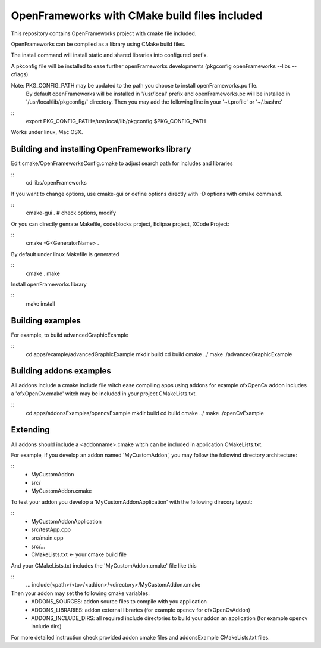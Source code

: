 OpenFrameworks with CMake build files included
==============================================


This repository contains OpenFrameworks project with cmake file included.


OpenFrameworks can be compiled as a library using CMake build files.

The install command will install static and shared libraries into configured
prefix.

A pkconfig file will be installed to ease further openFrameworks developments 
(pkgconfig openFrameworks --libs --cflags)

Note: PKG_CONFIG_PATH may be updated to the path you choose to install openFrameworks.pc file.
      By default openFrameworks will be installed in '/usr/local' prefix and openFrameworks.pc 
      will be installed in '/usr/local/lib/pkgconfig/' directory. Then you may add the following
      line in your '~/.profile' or '~/.bashrc'

::
    export PKG_CONFIG_PATH=/usr/local/lib/pkgconfig:$PKG_CONFIG_PATH


Works under linux, Mac OSX.


Building and installing OpenFrameworks library
----------------------------------------------

Edit cmake/OpenFrameworksConfig.cmake to adjust search path for includes and libraries

::
  cd libs/openFrameworks


If you want to change options, use cmake-gui or define options directly with -D options
with cmake command.

::
  cmake-gui . 
  # check options, modify



Or you can directly genrate Makefile, codeblocks project, Eclipse project, XCode Project:

::
  cmake -G<GeneratorName> .

By default under linux Makefile is generated

::
  cmake .
  make 


Install openFrameworks library

::
  make install

Building examples
-----------------

For example, to build advancedGraphicExample

::
  cd apps/example/advancedGraphicExample
  mkdir build
  cd build
  cmake ../
  make
  ./advancedGraphicExample


Building addons examples
------------------------

All addons include a cmake include file witch ease compiling apps using addons
for example ofxOpenCv addon includes a 'ofxOpenCv.cmake' witch may be included
in your project CMakeLists.txt.

::
    cd apps/addonsExamples/opencvExample
    mkdir build
    cd build
    cmake ../
    make
    ./openCvExample


Extending
---------

All addons should include a <addonname>.cmake witch can be included in application 
CMakeLists.txt.

For example, if you develop an addon named 'MyCustomAddon', you may follow the followind
directory architecture:

::
  - MyCustomAddon
  - src/
  - MyCustomAddon.cmake

To test your addon you develop a 'MyCustomAddonApplication' with the following direcory layout:


::
 - MyCustomAddonApplication
 - src/testApp.cpp
 - src/main.cpp
 - src/...
 - CMakeLists.txt  <- your cmake build file

And your CMakeLists.txt includes the 'MyCustomAddon.cmake' file like this

::
 ...
 include(<path>/<to>/<addon>/<directory>/MyCustomAddon.cmake

Then your addon may set the following cmake variables:
 - ADDONS_SOURCES: addon source files to compile with you application
 - ADDONS_LIBRARIES: addon external libraries (for example opencv for ofxOpenCvAddon)
 - ADDONS_INCLUDE_DIRS: all required include directories to build your addon an application (for example opencv include dirs)

For more detailed instruction check provided addon cmake files and addonsExample CMakeLists.txt files.







